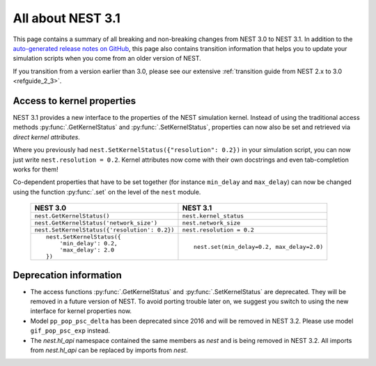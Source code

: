 .. _release_3.1:

All about NEST 3.1
==================

This page contains a summary of all breaking and non-breaking changes
from NEST 3.0 to NEST 3.1. In addition to the `auto-generated release
notes on GitHub <https://github.com/nest/nest-simulator/releases/>`_,
this page also contains transition information that helps you to
update your simulation scripts when you come from an older version of
NEST.

If you transition from a version earlier than 3.0, please see our
extensive :ref:`transition guide from NEST 2.x to 3.0
<refguide_2_3>`.


Access to kernel properties
~~~~~~~~~~~~~~~~~~~~~~~~~~~

NEST 3.1 provides a new interface to the properties of the NEST
simulation kernel. Instead of using the traditional access methods
:py:func:`.GetKernelStatus` and :py:func:`.SetKernelStatus`,
properties can now also be set and retrieved via *direct kernel
attributes*.

Where you previously had ``nest.SetKernelStatus({"resolution": 0.2})``
in your simulation script, you can now just write ``nest.resolution =
0.2``. Kernel attributes now come with their own docstrings and even
tab-completion works for them!

Co-dependent properties that have to be set together (for instance
``min_delay`` and ``max_delay``) can now be changed using the function
:py:func:`.set` on the level of the ``nest`` module.

  +-------------------------------------------------+---------------------------------------------+
  | NEST 3.0                                        | NEST 3.1                                    |
  +=================================================+=============================================+
  | ``nest.GetKernelStatus()``                      | ``nest.kernel_status``                      |
  +-------------------------------------------------+---------------------------------------------+
  | ``nest.GetKernelStatus('network_size')``        | ``nest.network_size``                       |
  +-------------------------------------------------+---------------------------------------------+
  | ``nest.SetKernelStatus({'resolution': 0.2})``   | ``nest.resolution = 0.2``                   |
  +-------------------------------------------------+---------------------------------------------+
  |  ::                                             |                                             |
  |                                                 |  ::                                         |
  |     nest.SetKernelStatus({                      |                                             |
  |         'min_delay': 0.2,                       |     nest.set(min_delay=0.2, max_delay=2.0)  |
  |         'max_delay': 2.0                        |                                             |
  |     })                                          |                                             |
  +-------------------------------------------------+---------------------------------------------+


Deprecation information
~~~~~~~~~~~~~~~~~~~~~~

* The access functions :py:func:`.GetKernelStatus` and
  :py:func:`.SetKernelStatus` are deprecated. They will be
  removed in a future version of NEST. To avoid porting trouble
  later on, we suggest you switch to using the new interface
  for kernel properties now.
* Model ``pp_pop_psc_delta`` has been deprecated since 2016 and
  will be removed in NEST 3.2. Please use model ``gif_pop_psc_exp``
  instead.
* The `nest.hl_api` namespace contained the same members as `nest`
  and is being removed in NEST 3.2. All imports from `nest.hl_api`
  can be replaced by imports from `nest`.
